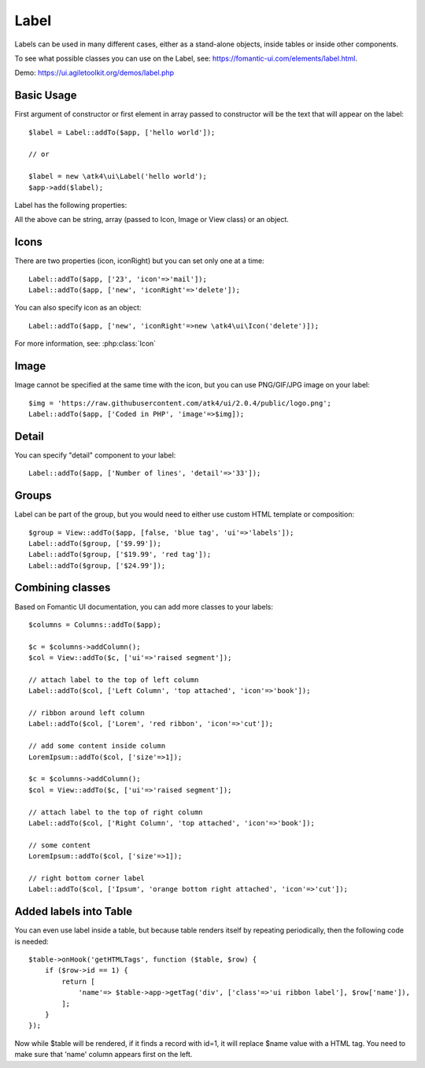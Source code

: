 

.. _label:

=====
Label
=====

.. php:namespace:: atk4\ui

.. php:class:: Label

Labels can be used in many different cases, either as a stand-alone objects, inside tables or inside
other components.

To see what possible classes you can use on the Label, see: https://fomantic-ui.com/elements/label.html.

Demo: https://ui.agiletoolkit.org/demos/label.php

Basic Usage
===========

First argument of constructor or first element in array passed to constructor will be the text that will
appear on the label::

    $label = Label::addTo($app, ['hello world']);

    // or

    $label = new \atk4\ui\Label('hello world');
    $app->add($label);


Label has the following properties:

.. php:attr:: icon

.. php:attr:: iconRight

.. php:attr:: image

.. php:attr:: imageRight

.. php:attr:: detail

All the above can be string, array (passed to Icon, Image or View class) or an object.

Icons
=====

There are two properties (icon, iconRight) but you can set only one at a time::

    Label::addTo($app, ['23', 'icon'=>'mail']);
    Label::addTo($app, ['new', 'iconRight'=>'delete']);

You can also specify icon as an object::

    Label::addTo($app, ['new', 'iconRight'=>new \atk4\ui\Icon('delete')]);

For more information, see: :php:class:`Icon`

Image
=====

Image cannot be specified at the same time with the icon, but you can use PNG/GIF/JPG image on your label::

    $img = 'https://raw.githubusercontent.com/atk4/ui/2.0.4/public/logo.png';
    Label::addTo($app, ['Coded in PHP', 'image'=>$img]);

Detail
======

You can specify "detail" component to your label::

    Label::addTo($app, ['Number of lines', 'detail'=>'33']);

Groups
======

Label can be part of the group, but you would need to either use custom HTML template or
composition::

    $group = View::addTo($app, [false, 'blue tag', 'ui'=>'labels']);
    Label::addTo($group, ['$9.99']);
    Label::addTo($group, ['$19.99', 'red tag']);
    Label::addTo($group, ['$24.99']);

Combining classes
=================

Based on Fomantic UI documentation, you can add more classes to your labels::

    $columns = Columns::addTo($app);

    $c = $columns->addColumn();
    $col = View::addTo($c, ['ui'=>'raised segment']);

    // attach label to the top of left column
    Label::addTo($col, ['Left Column', 'top attached', 'icon'=>'book']);

    // ribbon around left column
    Label::addTo($col, ['Lorem', 'red ribbon', 'icon'=>'cut']);

    // add some content inside column
    LoremIpsum::addTo($col, ['size'=>1]);

    $c = $columns->addColumn();
    $col = View::addTo($c, ['ui'=>'raised segment']);

    // attach label to the top of right column
    Label::addTo($col, ['Right Column', 'top attached', 'icon'=>'book']);

    // some content
    LoremIpsum::addTo($col, ['size'=>1]);

    // right bottom corner label
    Label::addTo($col, ['Ipsum', 'orange bottom right attached', 'icon'=>'cut']);

Added labels into Table
=======================

You can even use label inside a table, but because table renders itself by repeating periodically, then
the following code is needed::

    $table->onHook('getHTMLTags', function ($table, $row) {
        if ($row->id == 1) {
            return [
                'name'=> $table->app->getTag('div', ['class'=>'ui ribbon label'], $row['name']),
            ];
        }
    });

Now while $table will be rendered, if it finds a record with id=1, it will replace $name value with a HTML tag.
You need to make sure that 'name' column appears first on the left.

